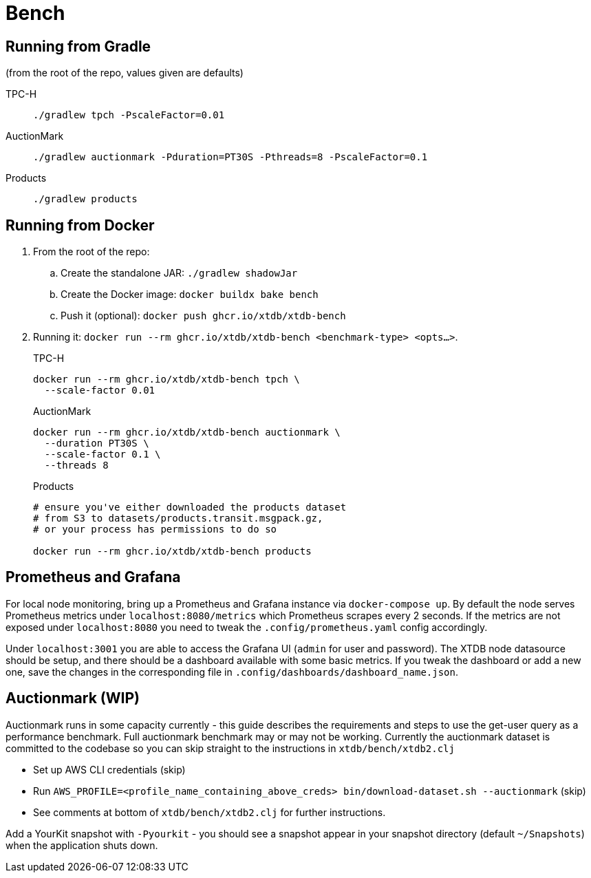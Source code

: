 = Bench

== Running from Gradle

(from the root of the repo, values given are defaults)

TPC-H::
`./gradlew tpch -PscaleFactor=0.01`

AuctionMark::
`./gradlew auctionmark -Pduration=PT30S -Pthreads=8 -PscaleFactor=0.1`

Products::
`./gradlew products`

== Running from Docker

. From the root of the repo:
.. Create the standalone JAR: `./gradlew shadowJar`
.. Create the Docker image: `docker buildx bake bench`
.. Push it (optional): `docker push ghcr.io/xtdb/xtdb-bench`
. Running it: `docker run --rm ghcr.io/xtdb/xtdb-bench <benchmark-type> <opts...>`.
+
--
TPC-H::
[source,bash]
----
docker run --rm ghcr.io/xtdb/xtdb-bench tpch \
  --scale-factor 0.01
----
AuctionMark::
[source,bash]
----
docker run --rm ghcr.io/xtdb/xtdb-bench auctionmark \
  --duration PT30S \
  --scale-factor 0.1 \
  --threads 8
----
Products::
[source,bash]
----
# ensure you've either downloaded the products dataset
# from S3 to datasets/products.transit.msgpack.gz,
# or your process has permissions to do so

docker run --rm ghcr.io/xtdb/xtdb-bench products
----
--

== Prometheus and Grafana

For local node monitoring, bring up a Prometheus and Grafana instance via `docker-compose up`.
By default the node serves Prometheus metrics under `localhost:8080/metrics` which Prometheus scrapes every 2 seconds.
If the metrics are not exposed under `localhost:8080` you need to tweak the `.config/prometheus.yaml` config accordingly.

Under `localhost:3001` you are able to access the Grafana UI (`admin` for user and password).
The XTDB node datasource should be setup, and there should be a dashboard available with some basic metrics.
If you tweak the dashboard or add a new one, save the changes in the corresponding file in `.config/dashboards/dashboard_name.json`.

== Auctionmark (WIP)

Auctionmark runs in some capacity currently - this guide describes the requirements and steps to use the get-user query as a performance benchmark.
Full auctionmark benchmark may or may not be working.
Currently the auctionmark dataset is committed to the codebase so you can skip straight to the instructions in `xtdb/bench/xtdb2.clj`

- Set up AWS CLI credentials (skip)
- Run `AWS_PROFILE=<profile_name_containing_above_creds> bin/download-dataset.sh --auctionmark` (skip)
- See comments at bottom of `xtdb/bench/xtdb2.clj` for further instructions.



Add a YourKit snapshot with `-Pyourkit` - you should see a snapshot appear in your snapshot directory (default `~/Snapshots`) when the application shuts down.


